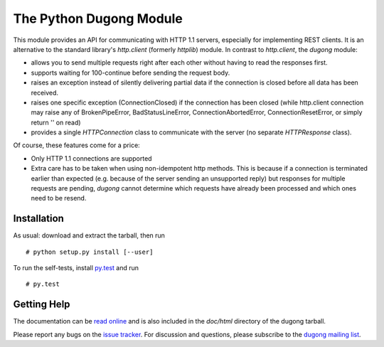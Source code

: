 ==========================
 The Python Dugong Module
==========================

This module provides an API for communicating with HTTP 1.1 servers,
especially for implementing REST clients. It is an alternative to the
standard library's *http.client* (formerly *httplib*) module. In
contrast to *http.client*, the *dugong* module:

* allows you to send multiple requests right after each other without
  having to read the responses first.

* supports waiting for 100-continue before sending the request body.

* raises an exception instead of silently delivering partial data if the
  connection is closed before all data has been received.

* raises one specific exception (ConnectionClosed) if the connection
  has been closed (while http.client connection may raise any of
  BrokenPipeError, BadStatusLineError, ConnectionAbortedError,
  ConnectionResetError, or simply return '' on read)

* provides a single *HTTPConnection* class to communicate with the
  server (no separate *HTTPResponse* class).

Of course, these features come for a price:

* Only HTTP 1.1 connections are supported

* Extra care has to be taken when using non-idempotent http
  methods. This is because if a connection is terminated earlier than
  expected (e.g. because of the server sending an unsupported reply)
  but responses for multiple requests are pending, *dugong* cannot
  determine which requests have already been processed and which ones
  need to be resend.


Installation
============

As usual: download and extract the tarball, then run ::

  # python setup.py install [--user]

To run the self-tests, install `py.test`_ and run ::

  # py.test


Getting Help
============

The documentation can be `read online`__ and is also included in the
*doc/html* directory of the dugong tarball.

Please report any bugs on the `issue tracker`_. For discussion and
questions, please subscribe to the `dugong mailing list`_.


.. __: http://pythonhosted.org/dugong/
.. _dugong mailing list: https://groups.google.com/d/forum/python-dugong
.. _issue tracker: https://bitbucket.org/nikratio/python-dugong/issues
.. _py.test: http://www.pytest.org/
